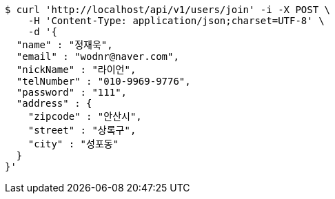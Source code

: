 [source,bash]
----
$ curl 'http://localhost/api/v1/users/join' -i -X POST \
    -H 'Content-Type: application/json;charset=UTF-8' \
    -d '{
  "name" : "정재욱",
  "email" : "wodnr@naver.com",
  "nickName" : "라이언",
  "telNumber" : "010-9969-9776",
  "password" : "111",
  "address" : {
    "zipcode" : "안산시",
    "street" : "상록구",
    "city" : "성포동"
  }
}'
----
